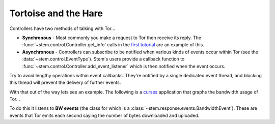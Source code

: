 Tortoise and the Hare
=====================

Controllers have two methods of talking with Tor...

* **Synchronous** - Most commonly you make a request to Tor then receive its
  reply. The :func:`~stem.control.Controller.get_info` calls in the `first
  tutorial <the_little_relay_that_could.html>`_ are an example of this.

* **Asynchronous** - Controllers can subscribe to be notified when various
  kinds of events occur within Tor (see the :data:`~stem.control.EventType`).
  Stem's users provide a callback function to
  :func:`~stem.control.Controller.add_event_listener` which is then notified
  when the event occurs.

Try to avoid lengthy operations within event callbacks. They're notified by a
single dedicated event thread, and blocking this thread will prevent the
delivery of further events.

With that out of the way lets see an example. The following is a `curses
<https://docs.python.org/2/howto/curses.html>`_ application that graphs the
bandwidth usage of Tor...

.. image:: /_static/bandwidth_graph_output.png

To do this it listens to **BW events**
(the class for which is a :class:`~stem.response.events.BandwidthEvent`). These
are events that Tor emits each second saying the number of bytes downloaded and
uploaded.

.. code-block:: python
  :emphasize-lines: 53-55,62-67

  import curses
  import functools

  from stem.control import EventType, Controller
  from stem.util import str_tools

  # colors that curses can handle

  COLOR_LIST = {
    "red": curses.COLOR_RED,
    "green": curses.COLOR_GREEN,
    "yellow": curses.COLOR_YELLOW,
    "blue": curses.COLOR_BLUE,
    "cyan": curses.COLOR_CYAN,
    "magenta": curses.COLOR_MAGENTA,
    "black": curses.COLOR_BLACK,
    "white": curses.COLOR_WHITE,
  }

  GRAPH_WIDTH = 40
  GRAPH_HEIGHT = 8

  DOWNLOAD_COLOR = "green"
  UPLOAD_COLOR = "blue"

  def main():
    with Controller.from_port(port = 9051) as controller:
      controller.authenticate()

      try:
        # This makes curses initialize and call draw_bandwidth_graph() with a
        # reference to the screen, followed by additional arguments (in this
        # case just the controller).

        curses.wrapper(draw_bandwidth_graph, controller)
      except KeyboardInterrupt:
        pass  # the user hit ctrl+c

  def draw_bandwidth_graph(stdscr, controller):
    window = Window(stdscr)

    # (downloaded, uploaded) tuples for the last 40 seconds

    bandwidth_rates = [(0, 0)] * GRAPH_WIDTH

    # Making a partial that wraps the window and bandwidth_rates with a function
    # for Tor to call when it gets a BW event. This causes the 'window' and
    # 'bandwidth_rates' to be provided as the first two arguments whenever
    # 'bw_event_handler()' is called.

    bw_event_handler = functools.partial(_handle_bandwidth_event, window, bandwidth_rates)

    # Registering this listener with Tor. Tor reports a BW event each second.

    controller.add_event_listener(bw_event_handler, EventType.BW)

    # Pause the main thread until the user hits any key... and no, don't you dare
    # ask where the 'any' key is. :P

    stdscr.getch()

  def _handle_bandwidth_event(window, bandwidth_rates, event):
    # callback for when tor provides us with a BW event

    bandwidth_rates.insert(0, (event.read, event.written))
    bandwidth_rates = bandwidth_rates[:GRAPH_WIDTH]  # truncate old values
    _render_graph(window, bandwidth_rates)

  def _render_graph(window, bandwidth_rates):
    window.erase()

    download_rates = [entry[0] for entry in bandwidth_rates]
    upload_rates = [entry[1] for entry in bandwidth_rates]

    # show the latest values at the top

    label = "Downloaded (%s/s):" % str_tools.get_size_label(download_rates[0], 1)
    window.addstr(0, 1, label, DOWNLOAD_COLOR, curses.A_BOLD)

    label = "Uploaded (%s/s):" % str_tools.get_size_label(upload_rates[0], 1)
    window.addstr(0, GRAPH_WIDTH + 7, label, UPLOAD_COLOR, curses.A_BOLD)

    # draw the graph bounds in KB

    max_download_rate = max(download_rates)
    max_upload_rate = max(upload_rates)

    window.addstr(1, 1, "%4i" % (max_download_rate / 1024), DOWNLOAD_COLOR)
    window.addstr(GRAPH_HEIGHT, 1, "   0", DOWNLOAD_COLOR)

    window.addstr(1, GRAPH_WIDTH + 7, "%4i" % (max_upload_rate / 1024), UPLOAD_COLOR)
    window.addstr(GRAPH_HEIGHT, GRAPH_WIDTH + 7, "   0", UPLOAD_COLOR)

    # draw the graph

    for col in xrange(GRAPH_WIDTH):
      col_height = GRAPH_HEIGHT * download_rates[col] / max(max_download_rate, 1)

      for row in xrange(col_height):
        window.addstr(GRAPH_HEIGHT - row, col + 6, " ", DOWNLOAD_COLOR, curses.A_STANDOUT)

      col_height = GRAPH_HEIGHT * upload_rates[col] / max(max_upload_rate, 1)

      for row in xrange(col_height):
        window.addstr(GRAPH_HEIGHT - row, col + GRAPH_WIDTH + 12, " ", UPLOAD_COLOR, curses.A_STANDOUT)

    window.refresh()

  class Window(object):
    """
    Simple wrapper for the curses standard screen object.
    """

    def __init__(self, stdscr):
      self._stdscr = stdscr

      # Mappings of names to the curses color attribute. Initially these all
      # reference black text, but if the terminal can handle color then
      # they're set with that foreground color.

      self._colors = dict([(color, 0) for color in COLOR_LIST])

      # allows for background transparency

      try:
        curses.use_default_colors()
      except curses.error:
        pass

      # makes the cursor invisible

      try:
        curses.curs_set(0)
      except curses.error:
        pass

      # initializes colors if the terminal can handle them

      try:
        if curses.has_colors():
          color_pair = 1

          for name, foreground in COLOR_LIST.items():
            background = -1  # allows for default (possibly transparent) background
            curses.init_pair(color_pair, foreground, background)
            self._colors[name] = curses.color_pair(color_pair)
            color_pair += 1
      except curses.error:
        pass

    def addstr(self, y, x, msg, color = None, attr = curses.A_NORMAL):
      # Curses throws an error if we try to draw a message that spans out of the
      # window's bounds (... seriously?), so doing our best to avoid that.

      if color is not None:
        if color not in self._colors:
          recognized_colors = ", ".join(self._colors.keys())
          raise ValueError("The '%s' color isn't recognized: %s" % (color, recognized_colors))

        attr |= self._colors[color]

      max_y, max_x = self._stdscr.getmaxyx()

      if max_x > x and max_y > y:
        try:
          self._stdscr.addstr(y, x, msg[:max_x - x], attr)
        except:
          pass  # maybe an edge case while resizing the window

    def erase(self):
      self._stdscr.erase()

    def refresh(self):
      self._stdscr.refresh()

  if __name__ == '__main__':
    main()

